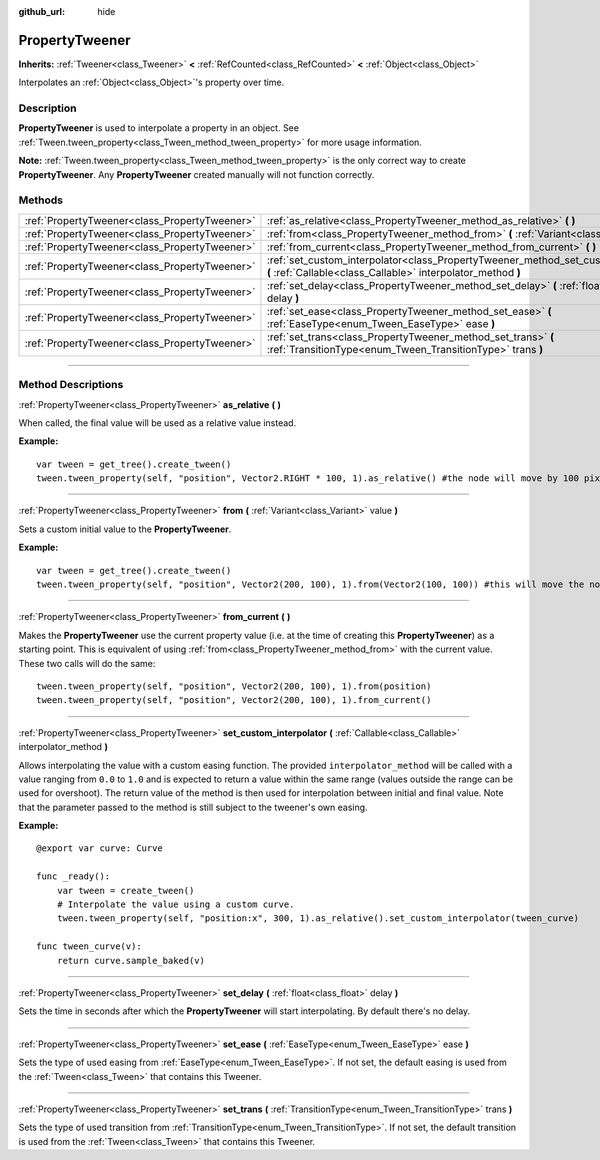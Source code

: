 :github_url: hide

.. DO NOT EDIT THIS FILE!!!
.. Generated automatically from Godot engine sources.
.. Generator: https://github.com/godotengine/godot/tree/master/doc/tools/make_rst.py.
.. XML source: https://github.com/godotengine/godot/tree/master/doc/classes/PropertyTweener.xml.

.. _class_PropertyTweener:

PropertyTweener
===============

**Inherits:** :ref:`Tweener<class_Tweener>` **<** :ref:`RefCounted<class_RefCounted>` **<** :ref:`Object<class_Object>`

Interpolates an :ref:`Object<class_Object>`'s property over time.

.. rst-class:: classref-introduction-group

Description
-----------

**PropertyTweener** is used to interpolate a property in an object. See :ref:`Tween.tween_property<class_Tween_method_tween_property>` for more usage information.

\ **Note:** :ref:`Tween.tween_property<class_Tween_method_tween_property>` is the only correct way to create **PropertyTweener**. Any **PropertyTweener** created manually will not function correctly.

.. rst-class:: classref-reftable-group

Methods
-------

.. table::
   :widths: auto

   +-----------------------------------------------+------------------------------------------------------------------------------------------------------------------------------------------------------+
   | :ref:`PropertyTweener<class_PropertyTweener>` | :ref:`as_relative<class_PropertyTweener_method_as_relative>` **(** **)**                                                                             |
   +-----------------------------------------------+------------------------------------------------------------------------------------------------------------------------------------------------------+
   | :ref:`PropertyTweener<class_PropertyTweener>` | :ref:`from<class_PropertyTweener_method_from>` **(** :ref:`Variant<class_Variant>` value **)**                                                       |
   +-----------------------------------------------+------------------------------------------------------------------------------------------------------------------------------------------------------+
   | :ref:`PropertyTweener<class_PropertyTweener>` | :ref:`from_current<class_PropertyTweener_method_from_current>` **(** **)**                                                                           |
   +-----------------------------------------------+------------------------------------------------------------------------------------------------------------------------------------------------------+
   | :ref:`PropertyTweener<class_PropertyTweener>` | :ref:`set_custom_interpolator<class_PropertyTweener_method_set_custom_interpolator>` **(** :ref:`Callable<class_Callable>` interpolator_method **)** |
   +-----------------------------------------------+------------------------------------------------------------------------------------------------------------------------------------------------------+
   | :ref:`PropertyTweener<class_PropertyTweener>` | :ref:`set_delay<class_PropertyTweener_method_set_delay>` **(** :ref:`float<class_float>` delay **)**                                                 |
   +-----------------------------------------------+------------------------------------------------------------------------------------------------------------------------------------------------------+
   | :ref:`PropertyTweener<class_PropertyTweener>` | :ref:`set_ease<class_PropertyTweener_method_set_ease>` **(** :ref:`EaseType<enum_Tween_EaseType>` ease **)**                                         |
   +-----------------------------------------------+------------------------------------------------------------------------------------------------------------------------------------------------------+
   | :ref:`PropertyTweener<class_PropertyTweener>` | :ref:`set_trans<class_PropertyTweener_method_set_trans>` **(** :ref:`TransitionType<enum_Tween_TransitionType>` trans **)**                          |
   +-----------------------------------------------+------------------------------------------------------------------------------------------------------------------------------------------------------+

.. rst-class:: classref-section-separator

----

.. rst-class:: classref-descriptions-group

Method Descriptions
-------------------

.. _class_PropertyTweener_method_as_relative:

.. rst-class:: classref-method

:ref:`PropertyTweener<class_PropertyTweener>` **as_relative** **(** **)**

When called, the final value will be used as a relative value instead.

\ **Example:**\ 

::

    var tween = get_tree().create_tween()
    tween.tween_property(self, "position", Vector2.RIGHT * 100, 1).as_relative() #the node will move by 100 pixels to the right

.. rst-class:: classref-item-separator

----

.. _class_PropertyTweener_method_from:

.. rst-class:: classref-method

:ref:`PropertyTweener<class_PropertyTweener>` **from** **(** :ref:`Variant<class_Variant>` value **)**

Sets a custom initial value to the **PropertyTweener**.

\ **Example:**\ 

::

    var tween = get_tree().create_tween()
    tween.tween_property(self, "position", Vector2(200, 100), 1).from(Vector2(100, 100)) #this will move the node from position (100, 100) to (200, 100)

.. rst-class:: classref-item-separator

----

.. _class_PropertyTweener_method_from_current:

.. rst-class:: classref-method

:ref:`PropertyTweener<class_PropertyTweener>` **from_current** **(** **)**

Makes the **PropertyTweener** use the current property value (i.e. at the time of creating this **PropertyTweener**) as a starting point. This is equivalent of using :ref:`from<class_PropertyTweener_method_from>` with the current value. These two calls will do the same:

::

    tween.tween_property(self, "position", Vector2(200, 100), 1).from(position)
    tween.tween_property(self, "position", Vector2(200, 100), 1).from_current()

.. rst-class:: classref-item-separator

----

.. _class_PropertyTweener_method_set_custom_interpolator:

.. rst-class:: classref-method

:ref:`PropertyTweener<class_PropertyTweener>` **set_custom_interpolator** **(** :ref:`Callable<class_Callable>` interpolator_method **)**

Allows interpolating the value with a custom easing function. The provided ``interpolator_method`` will be called with a value ranging from ``0.0`` to ``1.0`` and is expected to return a value within the same range (values outside the range can be used for overshoot). The return value of the method is then used for interpolation between initial and final value. Note that the parameter passed to the method is still subject to the tweener's own easing.

\ **Example:**\ 

::

    @export var curve: Curve
    
    func _ready():
        var tween = create_tween()
        # Interpolate the value using a custom curve.
        tween.tween_property(self, "position:x", 300, 1).as_relative().set_custom_interpolator(tween_curve)
    
    func tween_curve(v):
        return curve.sample_baked(v)

.. rst-class:: classref-item-separator

----

.. _class_PropertyTweener_method_set_delay:

.. rst-class:: classref-method

:ref:`PropertyTweener<class_PropertyTweener>` **set_delay** **(** :ref:`float<class_float>` delay **)**

Sets the time in seconds after which the **PropertyTweener** will start interpolating. By default there's no delay.

.. rst-class:: classref-item-separator

----

.. _class_PropertyTweener_method_set_ease:

.. rst-class:: classref-method

:ref:`PropertyTweener<class_PropertyTweener>` **set_ease** **(** :ref:`EaseType<enum_Tween_EaseType>` ease **)**

Sets the type of used easing from :ref:`EaseType<enum_Tween_EaseType>`. If not set, the default easing is used from the :ref:`Tween<class_Tween>` that contains this Tweener.

.. rst-class:: classref-item-separator

----

.. _class_PropertyTweener_method_set_trans:

.. rst-class:: classref-method

:ref:`PropertyTweener<class_PropertyTweener>` **set_trans** **(** :ref:`TransitionType<enum_Tween_TransitionType>` trans **)**

Sets the type of used transition from :ref:`TransitionType<enum_Tween_TransitionType>`. If not set, the default transition is used from the :ref:`Tween<class_Tween>` that contains this Tweener.

.. |virtual| replace:: :abbr:`virtual (This method should typically be overridden by the user to have any effect.)`
.. |const| replace:: :abbr:`const (This method has no side effects. It doesn't modify any of the instance's member variables.)`
.. |vararg| replace:: :abbr:`vararg (This method accepts any number of arguments after the ones described here.)`
.. |constructor| replace:: :abbr:`constructor (This method is used to construct a type.)`
.. |static| replace:: :abbr:`static (This method doesn't need an instance to be called, so it can be called directly using the class name.)`
.. |operator| replace:: :abbr:`operator (This method describes a valid operator to use with this type as left-hand operand.)`
.. |bitfield| replace:: :abbr:`BitField (This value is an integer composed as a bitmask of the following flags.)`
